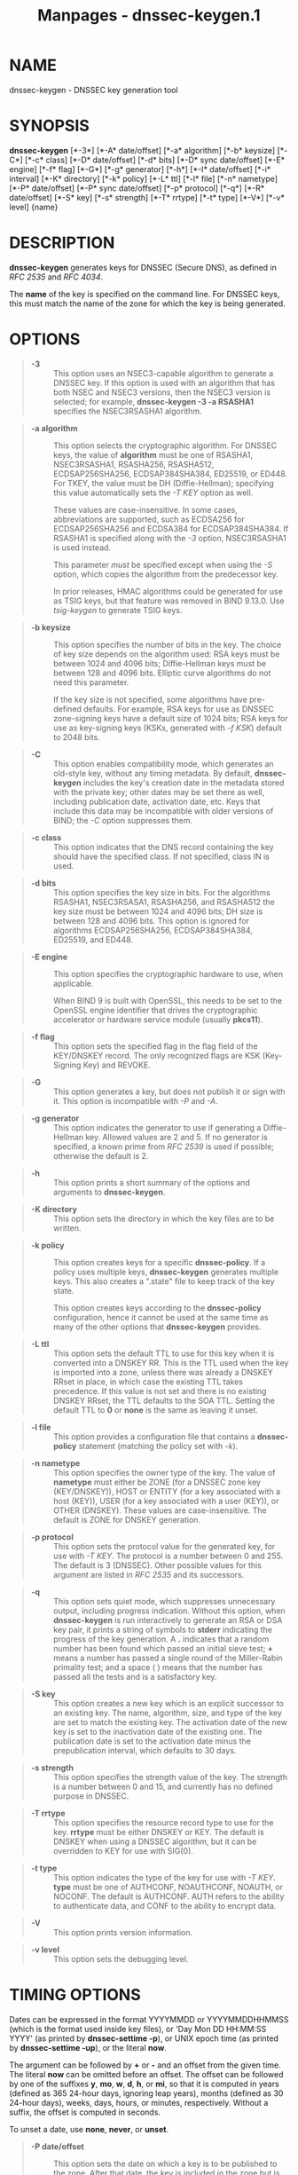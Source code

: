 #+TITLE: Manpages - dnssec-keygen.1
* NAME
dnssec-keygen - DNSSEC key generation tool

* SYNOPSIS
*dnssec-keygen* [*-3*] [*-A* date/offset] [*-a* algorithm] [*-b*
keysize] [*-C*] [*-c* class] [*-D* date/offset] [*-d* bits] [*-D* sync
date/offset] [*-E* engine] [*-f* flag] [*-G*] [*-g* generator] [*-h*]
[*-I* date/offset] [*-i* interval] [*-K* directory] [*-k* policy] [*-L*
ttl] [*-l* file] [*-n* nametype] [*-P* date/offset] [*-P* sync
date/offset] [*-p* protocol] [*-q*] [*-R* date/offset] [*-S* key] [*-s*
strength] [*-T* rrtype] [*-t* type] [*-V*] [*-v* level] {name}

* DESCRIPTION
*dnssec-keygen* generates keys for DNSSEC (Secure DNS), as defined in
/RFC 2535/ and /RFC 4034/.

The *name* of the key is specified on the command line. For DNSSEC keys,
this must match the name of the zone for which the key is being
generated.

* OPTIONS

#+begin_quote
- *-3* :: This option uses an NSEC3-capable algorithm to generate a
  DNSSEC key. If this option is used with an algorithm that has both
  NSEC and NSEC3 versions, then the NSEC3 version is selected; for
  example, *dnssec-keygen -3 -a RSASHA1* specifies the NSEC3RSASHA1
  algorithm.

#+end_quote

#+begin_quote
- *-a algorithm* :: This option selects the cryptographic algorithm. For
  DNSSEC keys, the value of *algorithm* must be one of RSASHA1,
  NSEC3RSASHA1, RSASHA256, RSASHA512, ECDSAP256SHA256, ECDSAP384SHA384,
  ED25519, or ED448. For TKEY, the value must be DH (Diffie-Hellman);
  specifying this value automatically sets the /-T KEY/ option as well.

  These values are case-insensitive. In some cases, abbreviations are
  supported, such as ECDSA256 for ECDSAP256SHA256 and ECDSA384 for
  ECDSAP384SHA384. If RSASHA1 is specified along with the /-3/ option,
  NSEC3RSASHA1 is used instead.

  This parameter /must/ be specified except when using the /-S/ option,
  which copies the algorithm from the predecessor key.

  In prior releases, HMAC algorithms could be generated for use as TSIG
  keys, but that feature was removed in BIND 9.13.0. Use /tsig-keygen/
  to generate TSIG keys.

#+end_quote

#+begin_quote
- *-b keysize* :: This option specifies the number of bits in the key.
  The choice of key size depends on the algorithm used: RSA keys must be
  between 1024 and 4096 bits; Diffie-Hellman keys must be between 128
  and 4096 bits. Elliptic curve algorithms do not need this parameter.

  If the key size is not specified, some algorithms have pre-defined
  defaults. For example, RSA keys for use as DNSSEC zone-signing keys
  have a default size of 1024 bits; RSA keys for use as key-signing keys
  (KSKs, generated with /-f KSK/) default to 2048 bits.

#+end_quote

#+begin_quote
- *-C* :: This option enables compatibility mode, which generates an
  old-style key, without any timing metadata. By default,
  *dnssec-keygen* includes the key's creation date in the metadata
  stored with the private key; other dates may be set there as well,
  including publication date, activation date, etc. Keys that include
  this data may be incompatible with older versions of BIND; the /-C/
  option suppresses them.

#+end_quote

#+begin_quote
- *-c class* :: This option indicates that the DNS record containing the
  key should have the specified class. If not specified, class IN is
  used.

#+end_quote

#+begin_quote
- *-d bits* :: This option specifies the key size in bits. For the
  algorithms RSASHA1, NSEC3RSASA1, RSASHA256, and RSASHA512 the key size
  must be between 1024 and 4096 bits; DH size is between 128 and 4096
  bits. This option is ignored for algorithms ECDSAP256SHA256,
  ECDSAP384SHA384, ED25519, and ED448.

#+end_quote

#+begin_quote
- *-E engine* :: This option specifies the cryptographic hardware to
  use, when applicable.

  When BIND 9 is built with OpenSSL, this needs to be set to the OpenSSL
  engine identifier that drives the cryptographic accelerator or
  hardware service module (usually *pkcs11*).

#+end_quote

#+begin_quote
- *-f flag* :: This option sets the specified flag in the flag field of
  the KEY/DNSKEY record. The only recognized flags are KSK (Key-Signing
  Key) and REVOKE.

#+end_quote

#+begin_quote
- *-G* :: This option generates a key, but does not publish it or sign
  with it. This option is incompatible with /-P/ and /-A/.

#+end_quote

#+begin_quote
- *-g generator* :: This option indicates the generator to use if
  generating a Diffie-Hellman key. Allowed values are 2 and 5. If no
  generator is specified, a known prime from /RFC 2539/ is used if
  possible; otherwise the default is 2.

#+end_quote

#+begin_quote
- *-h* :: This option prints a short summary of the options and
  arguments to *dnssec-keygen*.

#+end_quote

#+begin_quote
- *-K directory* :: This option sets the directory in which the key
  files are to be written.

#+end_quote

#+begin_quote
- *-k policy* :: This option creates keys for a specific
  *dnssec-policy*. If a policy uses multiple keys, *dnssec-keygen*
  generates multiple keys. This also creates a ".state" file to keep
  track of the key state.

  This option creates keys according to the *dnssec-policy*
  configuration, hence it cannot be used at the same time as many of the
  other options that *dnssec-keygen* provides.

#+end_quote

#+begin_quote
- *-L ttl* :: This option sets the default TTL to use for this key when
  it is converted into a DNSKEY RR. This is the TTL used when the key is
  imported into a zone, unless there was already a DNSKEY RRset in
  place, in which case the existing TTL takes precedence. If this value
  is not set and there is no existing DNSKEY RRset, the TTL defaults to
  the SOA TTL. Setting the default TTL to *0* or *none* is the same as
  leaving it unset.

#+end_quote

#+begin_quote
- *-l file* :: This option provides a configuration file that contains a
  *dnssec-policy* statement (matching the policy set with /-k/).

#+end_quote

#+begin_quote
- *-n nametype* :: This option specifies the owner type of the key. The
  value of *nametype* must either be ZONE (for a DNSSEC zone key
  (KEY/DNSKEY)), HOST or ENTITY (for a key associated with a host
  (KEY)), USER (for a key associated with a user (KEY)), or OTHER
  (DNSKEY). These values are case-insensitive. The default is ZONE for
  DNSKEY generation.

#+end_quote

#+begin_quote
- *-p protocol* :: This option sets the protocol value for the generated
  key, for use with /-T KEY/. The protocol is a number between 0
  and 255. The default is 3 (DNSSEC). Other possible values for this
  argument are listed in /RFC 2535/ and its successors.

#+end_quote

#+begin_quote
- *-q* :: This option sets quiet mode, which suppresses unnecessary
  output, including progress indication. Without this option, when
  *dnssec-keygen* is run interactively to generate an RSA or DSA key
  pair, it prints a string of symbols to *stderr* indicating the
  progress of the key generation. A *.* indicates that a random number
  has been found which passed an initial sieve test; *+* means a number
  has passed a single round of the Miller-Rabin primality test; and a
  space ( ) means that the number has passed all the tests and is a
  satisfactory key.

#+end_quote

#+begin_quote
- *-S key* :: This option creates a new key which is an explicit
  successor to an existing key. The name, algorithm, size, and type of
  the key are set to match the existing key. The activation date of the
  new key is set to the inactivation date of the existing one. The
  publication date is set to the activation date minus the
  prepublication interval, which defaults to 30 days.

#+end_quote

#+begin_quote
- *-s strength* :: This option specifies the strength value of the key.
  The strength is a number between 0 and 15, and currently has no
  defined purpose in DNSSEC.

#+end_quote

#+begin_quote
- *-T rrtype* :: This option specifies the resource record type to use
  for the key. *rrtype* must be either DNSKEY or KEY. The default is
  DNSKEY when using a DNSSEC algorithm, but it can be overridden to KEY
  for use with SIG(0).

#+end_quote

#+begin_quote
- *-t type* :: This option indicates the type of the key for use with
  /-T KEY/. *type* must be one of AUTHCONF, NOAUTHCONF, NOAUTH, or
  NOCONF. The default is AUTHCONF. AUTH refers to the ability to
  authenticate data, and CONF to the ability to encrypt data.

#+end_quote

#+begin_quote
- *-V* :: This option prints version information.

#+end_quote

#+begin_quote
- *-v level* :: This option sets the debugging level.

#+end_quote

* TIMING OPTIONS
Dates can be expressed in the format YYYYMMDD or YYYYMMDDHHMMSS (which
is the format used inside key files), or 'Day Mon DD HH:MM:SS YYYY' (as
printed by *dnssec-settime -p*), or UNIX epoch time (as printed by
*dnssec-settime -up*), or the literal *now*.

The argument can be followed by *+* or *-* and an offset from the given
time. The literal *now* can be omitted before an offset. The offset can
be followed by one of the suffixes *y*, *mo*, *w*, *d*, *h*, or *mi*, so
that it is computed in years (defined as 365 24-hour days, ignoring leap
years), months (defined as 30 24-hour days), weeks, days, hours, or
minutes, respectively. Without a suffix, the offset is computed in
seconds.

To unset a date, use *none*, *never*, or *unset*.

#+begin_quote
- *-P date/offset* :: This option sets the date on which a key is to be
  published to the zone. After that date, the key is included in the
  zone but is not used to sign it. If not set, and if the /-G/ option
  has not been used, the default is the current date.

  - *sync date/offset* :: This option sets the date on which CDS and
    CDNSKEY records that match this key are to be published to the zone.

#+end_quote

#+begin_quote
- *-A date/offset* :: This option sets the date on which the key is to
  be activated. After that date, the key is included in the zone and
  used to sign it. If not set, and if the /-G/ option has not been used,
  the default is the current date. If set, and /-P/ is not set, the
  publication date is set to the activation date minus the
  prepublication interval.

#+end_quote

#+begin_quote
- *-R date/offset* :: This option sets the date on which the key is to
  be revoked. After that date, the key is flagged as revoked. It is
  included in the zone and is used to sign it.

#+end_quote

#+begin_quote
- *-I date/offset* :: This option sets the date on which the key is to
  be retired. After that date, the key is still included in the zone,
  but it is not used to sign it.

#+end_quote

#+begin_quote
- *-D date/offset* :: This option sets the date on which the key is to
  be deleted. After that date, the key is no longer included in the
  zone. (However, it may remain in the key repository.)

  - *sync date/offset* :: This option sets the date on which the CDS and
    CDNSKEY records that match this key are to be deleted.

#+end_quote

#+begin_quote
- *-i interval* :: This option sets the prepublication interval for a
  key. If set, then the publication and activation dates must be
  separated by at least this much time. If the activation date is
  specified but the publication date is not, the publication date
  defaults to this much time before the activation date; conversely, if
  the publication date is specified but not the activation date,
  activation is set to this much time after publication.

  If the key is being created as an explicit successor to another key,
  then the default prepublication interval is 30 days; otherwise it is
  zero.

  As with date offsets, if the argument is followed by one of the
  suffixes *y*, *mo*, *w*, *d*, *h*, or *mi*, the interval is measured
  in years, months, weeks, days, hours, or minutes, respectively.
  Without a suffix, the interval is measured in seconds.

#+end_quote

* GENERATED KEYS
When *dnssec-keygen* completes successfully, it prints a string of the
form *Knnnn.+aaa+iiiii* to the standard output. This is an
identification string for the key it has generated.

#+begin_quote
- *nnnn* is the key name.

- *aaa* is the numeric representation of the algorithm.

- *iiiii* is the key identifier (or footprint).

#+end_quote

*dnssec-keygen* creates two files, with names based on the printed
string. *Knnnn.+aaa+iiiii.key* contains the public key, and
*Knnnn.+aaa+iiiii.private* contains the private key.

The *.key* file contains a DNSKEY or KEY record. When a zone is being
signed by /named/ or /dnssec-signzone -S/, DNSKEY records are included
automatically. In other cases, the *.key* file can be inserted into a
zone file manually or with an *$INCLUDE* statement.

The *.private* file contains algorithm-specific fields. For obvious
security reasons, this file does not have general read permission.

* EXAMPLE
To generate an ECDSAP256SHA256 zone-signing key for the zone
*example.com*, issue the command:

*dnssec-keygen -a ECDSAP256SHA256 example.com*

The command prints a string of the form:

*Kexample.com.+013+26160*

In this example, *dnssec-keygen* creates the files
*Kexample.com.+013+26160.key* and *Kexample.com.+013+26160.private*.

To generate a matching key-signing key, issue the command:

*dnssec-keygen -a ECDSAP256SHA256 -f KSK example.com*

* SEE ALSO
/dnssec-signzone(8)/, BIND 9 Administrator Reference Manual, /RFC 2539/,
/RFC 2845/, /RFC 4034/.

* AUTHOR
Internet Systems Consortium

* COPYRIGHT
2024, Internet Systems Consortium
